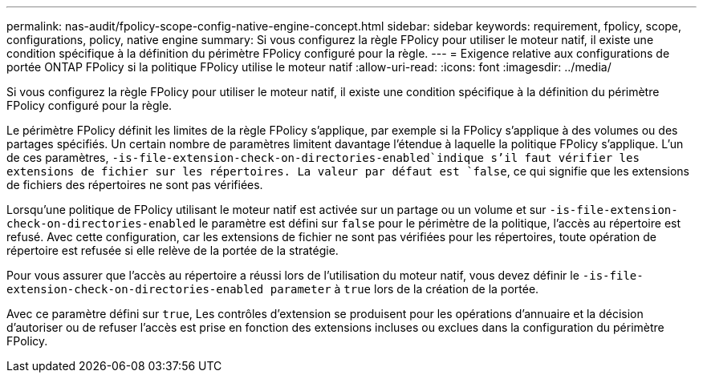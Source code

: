 ---
permalink: nas-audit/fpolicy-scope-config-native-engine-concept.html 
sidebar: sidebar 
keywords: requirement, fpolicy, scope, configurations, policy, native engine 
summary: Si vous configurez la règle FPolicy pour utiliser le moteur natif, il existe une condition spécifique à la définition du périmètre FPolicy configuré pour la règle. 
---
= Exigence relative aux configurations de portée ONTAP FPolicy si la politique FPolicy utilise le moteur natif
:allow-uri-read: 
:icons: font
:imagesdir: ../media/


[role="lead"]
Si vous configurez la règle FPolicy pour utiliser le moteur natif, il existe une condition spécifique à la définition du périmètre FPolicy configuré pour la règle.

Le périmètre FPolicy définit les limites de la règle FPolicy s'applique, par exemple si la FPolicy s'applique à des volumes ou des partages spécifiés. Un certain nombre de paramètres limitent davantage l'étendue à laquelle la politique FPolicy s'applique. L'un de ces paramètres, `-is-file-extension-check-on-directories-enabled`indique s'il faut vérifier les extensions de fichier sur les répertoires. La valeur par défaut est `false`, ce qui signifie que les extensions de fichiers des répertoires ne sont pas vérifiées.

Lorsqu'une politique de FPolicy utilisant le moteur natif est activée sur un partage ou un volume et sur `-is-file-extension-check-on-directories-enabled` le paramètre est défini sur `false` pour le périmètre de la politique, l'accès au répertoire est refusé. Avec cette configuration, car les extensions de fichier ne sont pas vérifiées pour les répertoires, toute opération de répertoire est refusée si elle relève de la portée de la stratégie.

Pour vous assurer que l'accès au répertoire a réussi lors de l'utilisation du moteur natif, vous devez définir le `-is-file-extension-check-on-directories-enabled parameter` à `true` lors de la création de la portée.

Avec ce paramètre défini sur `true`, Les contrôles d'extension se produisent pour les opérations d'annuaire et la décision d'autoriser ou de refuser l'accès est prise en fonction des extensions incluses ou exclues dans la configuration du périmètre FPolicy.

